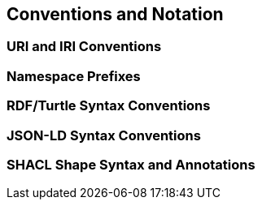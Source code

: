 == Conventions and Notation

=== URI and IRI Conventions
=== Namespace Prefixes
=== RDF/Turtle Syntax Conventions
=== JSON-LD Syntax Conventions
=== SHACL Shape Syntax and Annotations
